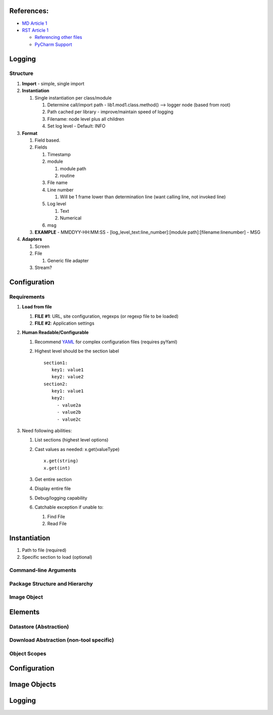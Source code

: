 
References:
-----------

-  `MD Article 1`_
-  `RST Article 1`_

   -  `Referencing other files`_
   -  `PyCharm Support`_


Logging
----------

Structure
==========

1) **Import** - simple, single import
2) **Instantiation**

   1) Single instantiation per class/module

      1) Determine call/import path - lib1.mod1.class.method() –> logger
         node (based from root)
      2) Path cached per library - improve/maintain speed of logging
      3) Filename: node level plus all children
      4) Set log level - Default: INFO

3) **Format**

   1) Field based.
   2) Fields

      1) Timestamp
      2) module

         1) module path
         2) routine

      3) File name
      4) Line number

         1) Will be 1 frame lower than determination line (want calling
            line, not invoked line)

      5) Log level

         1) Text
         2) Numerical

      6) msg

   3) **EXAMPLE** - MMDDYY-HH:MM:SS -
      [log_level_text:line_number]:[module path]:[filename:linenumber] -
      MSG

4) **Adapters**

   1) Screen
   2) File

      1) Generic file adapter

   3) Stream?

Configuration
----------------

Requirements
=============

1) **Load from file**

   1) **FILE #1**: URL, site configuration, regexps (or regexp file to
      be loaded)
   2) **FILE #2**: Application settings

2) **Human Readable/Configurable**

   1) Recommend `YAML`_ for complex configuration files (requires
      pyYaml)
   2) Highest level should be the section label

      ::

            section1:
               key1: value1
               key2: value2
            section2:
               key1: value1
               key2: 
                 - value2a
                 - value2b
                 - value2c

3) Need following abilities:

   1) List sections (highest level options)
   2) Cast values as needed: x.get(valueType)

      ::

         x.get(string) 
         x.get(int)

   3) Get entire section
   4) Display entire file
   5) Debug/logging capability
   6) Catchable exception if unable to:

      1) Find File
      2) Read File

**Instantiation**
-----------------

1) Path to file (required)
2) Specific section to load (optional)

Command-line Arguments
======================

Package Structure and Hierarchy
===============================

Image Object
============

Elements
--------

Datastore (Abstraction)
=======================

Download Abstraction (non-tool specific)
========================================

Object Scopes
=============

.. _configuration-1:

Configuration
-------------

Image Objects
-------------

.. _logging-1:

Logging
-------

.. _MD Article 1: https://help.github.com/articles/basic-writing-and-formatting-syntax/
.. _RST Article 1: https://gist.github.com/dupuy/1855764
.. _Referencing other files: https://stackoverflow.com/questions/37553750/how-can-i-link-reference-another-rest-file-in-the-documentation
.. _PyCharm Support: https://www.jetbrains.com/help/pycharm/restructured-text.html
.. _YAML: https://martin-thoma%20.com/configuration-files-in-python/
